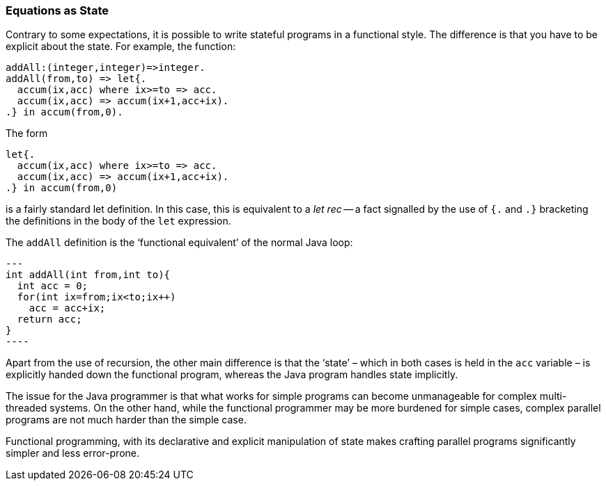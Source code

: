 
=== Equations as State

Contrary to some expectations, it is possible to write stateful
programs in a functional style. The difference is that you have to be
explicit about the state. For example, the function:

[source,star]
----
addAll:(integer,integer)=>integer.
addAll(from,to) => let{.
  accum(ix,acc) where ix>=to => acc.
  accum(ix,acc) => accum(ix+1,acc+ix).
.} in accum(from,0).
----

The form

----
let{.
  accum(ix,acc) where ix>=to => acc.
  accum(ix,acc) => accum(ix+1,acc+ix).
.} in accum(from,0)
----

is a fairly standard let definition. In this case, this is equivalent
to a _let rec_ -- a fact signalled by the use of `{.` and
`.}` bracketing the definitions in the body of the `let`
expression.

The `addAll` definition is the '`functional equivalent`' of the normal Java loop:

[source, java]
---
int addAll(int from,int to){
  int acc = 0;
  for(int ix=from;ix<to;ix++)
    acc = acc+ix;
  return acc;
}
----

Apart from the use of recursion, the other main difference is that the
'`state`' – which in both cases is held in the `acc` variable – is
explicitly handed down the functional program, whereas the Java
program handles state implicitly.

The issue for the Java programmer is that what works for simple
programs can become unmanageable for complex multi-threaded
systems. On the other hand, while the functional programmer may be
more burdened for simple cases, complex parallel programs are not much
harder than the simple case.

Functional programming, with its declarative and explicit manipulation
of state makes crafting parallel programs significantly simpler and
less error-prone.




